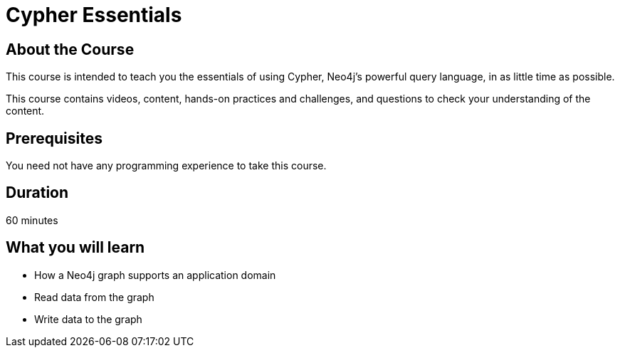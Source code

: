 = Cypher Essentials
:caption: Learn Cypher in 60 minutes
:usecase: movies
:categories: beginners, developer

== About the Course

This course is intended to teach you the essentials of using Cypher, Neo4j's powerful query language, in as little time as possible.

This course contains videos, content, hands-on practices and challenges, and questions to check your understanding of the content.

== Prerequisites

You need not have any programming experience to take this course.

== Duration

60 minutes

== What you will learn

* How a Neo4j graph supports an application domain
* Read data from the graph
* Write data to the graph
